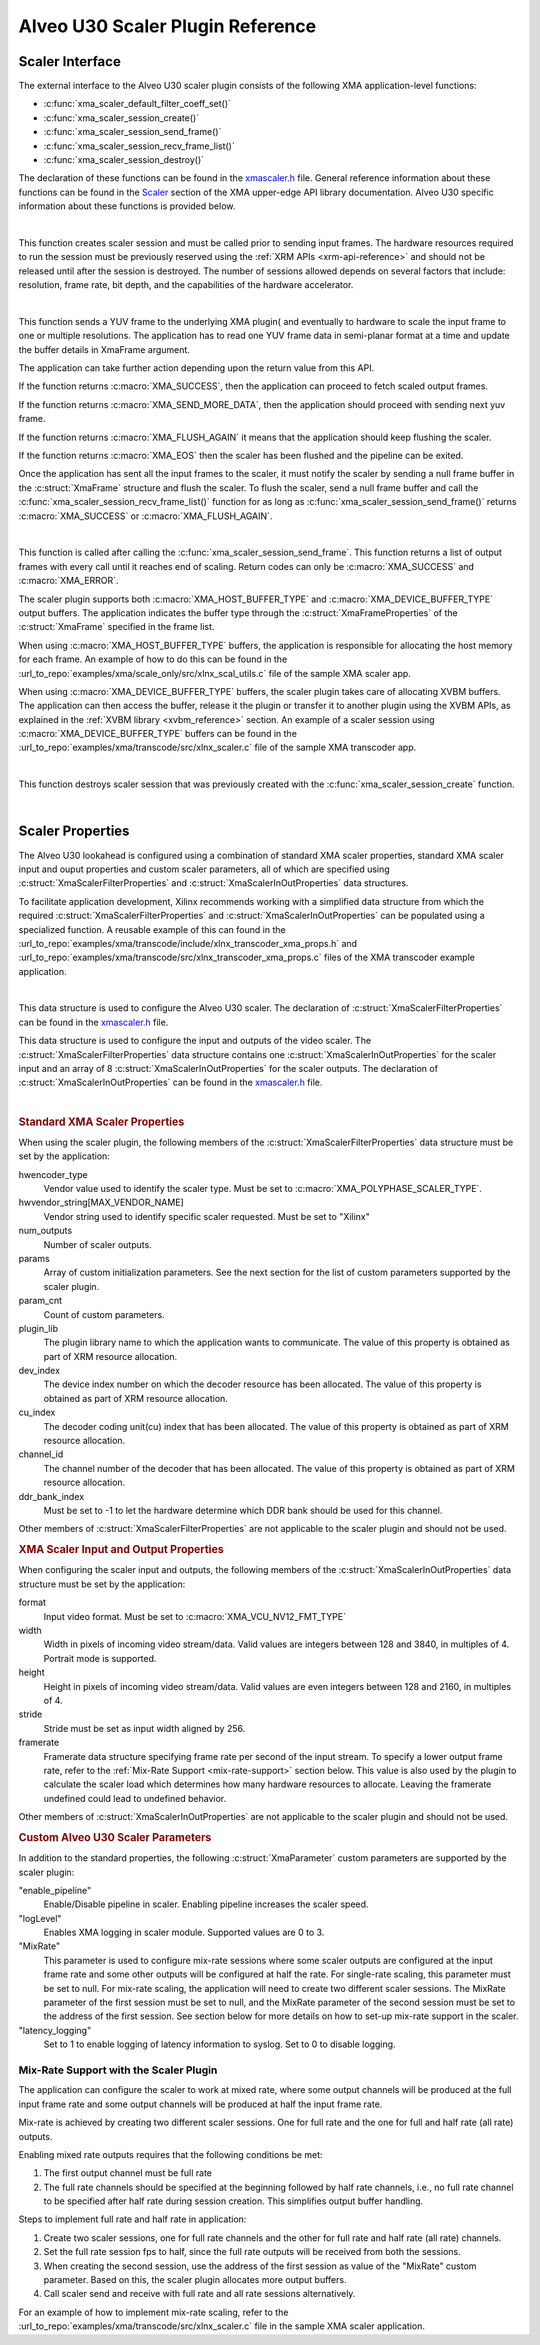 *************************************
Alveo U30 Scaler Plugin Reference
*************************************

Scaler Interface
======================

The external interface to the Alveo U30 scaler plugin consists of the following XMA application-level functions:

- :c:func:`xma_scaler_default_filter_coeff_set()`
- :c:func:`xma_scaler_session_create()`
- :c:func:`xma_scaler_session_send_frame()`
- :c:func:`xma_scaler_session_recv_frame_list()`
- :c:func:`xma_scaler_session_destroy()`

The declaration of these functions can be found in the `xmascaler.h <https://github.com/Xilinx/XRT/blob/master/src/xma/include/app/xmascaler.h>`_ file. General reference information about these functions can be found in the `Scaler <https://xilinx.github.io/XRT/master/html/xmakernels.main.html#scaler>`_ section of the XMA upper-edge API library documentation. Alveo U30 specific information about these functions is provided below.

|

.. c:function:: XmaScalerSession* xma_scaler_session_create(XmaScalerProperties *props)

This function creates scaler session and must be called prior to sending input frames. The hardware resources required to run the session must be previously reserved using the :ref:`XRM APIs <xrm-api-reference>` and should not be released until after the session is destroyed. The number of sessions allowed depends on several factors that include: resolution, frame rate, bit depth, and the capabilities of the hardware accelerator.

|

.. c:function:: int32_t xma_scaler_session_send_frame(XmaScalerSession *session, XmaFrame *frame)

This function sends a YUV frame to the underlying XMA plugin( and eventually to hardware to scale the input frame to one or multiple resolutions. The application has to read one YUV frame data in semi-planar format at a time and update the buffer details in XmaFrame argument.

The application can take further action depending upon the return value from this API. 

If the function returns :c:macro:`XMA_SUCCESS`, then the application can proceed to fetch scaled output frames. 

If the function returns :c:macro:`XMA_SEND_MORE_DATA`, then the application should proceed with sending next yuv frame.

If the function returns :c:macro:`XMA_FLUSH_AGAIN` it means that the application should keep flushing the scaler.

If the function returns :c:macro:`XMA_EOS` then the scaler has been flushed and the pipeline can be exited.

Once the application has sent all the input frames to the scaler, it must notify the scaler by sending a null frame buffer in the :c:struct:`XmaFrame` structure and flush the scaler. To flush the scaler, send a null frame buffer and call the :c:func:`xma_scaler_session_recv_frame_list()` function for as long as :c:func:`xma_scaler_session_send_frame()` returns :c:macro:`XMA_SUCCESS` or :c:macro:`XMA_FLUSH_AGAIN`.


|

.. c:function:: int32_t xma_scaler_session_recv_frame_list(XmaScalerSession *session, XmaFrame **frame_list)

This function is called after calling the :c:func:`xma_scaler_session_send_frame`. This function returns a list of output frames with every call until it reaches end of scaling. Return codes can only be :c:macro:`XMA_SUCCESS` and :c:macro:`XMA_ERROR`.

The scaler plugin supports both :c:macro:`XMA_HOST_BUFFER_TYPE` and :c:macro:`XMA_DEVICE_BUFFER_TYPE` output buffers. The application indicates the buffer type through the :c:struct:`XmaFrameProperties` of the :c:struct:`XmaFrame` specified in the frame list.

When using :c:macro:`XMA_HOST_BUFFER_TYPE` buffers, the application is responsible for allocating the host memory for each frame. An example of how to do this can be found in the :url_to_repo:`examples/xma/scale_only/src/xlnx_scal_utils.c` file of the sample XMA scaler app.

When using :c:macro:`XMA_DEVICE_BUFFER_TYPE` buffers, the scaler plugin takes care of allocating XVBM buffers. The application can then access the buffer, release it the plugin or transfer it to another plugin using the XVBM APIs, as explained in the :ref:`XVBM library <xvbm_reference>` section. An example of a scaler session using :c:macro:`XMA_DEVICE_BUFFER_TYPE` buffers can be found in the :url_to_repo:`examples/xma/transcode/src/xlnx_scaler.c` file of the sample XMA transcoder app.

|

.. c:function:: int32_t xma_scaler_session_destroy(XmaScalerSession *session)

This function destroys scaler session that was previously created with the :c:func:`xma_scaler_session_create` function.

|

Scaler Properties
======================

The Alveo U30 lookahead is configured using a combination of standard XMA scaler properties, standard XMA scaler input and ouput properties and custom scaler parameters, all of which are specified using :c:struct:`XmaScalerFilterProperties` and :c:struct:`XmaScalerInOutProperties` data structures. 

To facilitate application development, Xilinx recommends working with a simplified data structure from which the required :c:struct:`XmaScalerFilterProperties` and :c:struct:`XmaScalerInOutProperties` can be populated using a specialized function. A reusable example of this can found in the :url_to_repo:`examples/xma/transcode/include/xlnx_transcoder_xma_props.h` and :url_to_repo:`examples/xma/transcode/src/xlnx_transcoder_xma_props.c` files of the XMA transcoder example application.

|

.. c:struct:: XmaScalerFilterProperties

This data structure is used to configure the Alveo U30 scaler. The declaration of :c:struct:`XmaScalerFilterProperties` can be found in the `xmascaler.h <https://github.com/Xilinx/XRT/blob/master/src/xma/include/app/xmascaler.h>`_ file.


.. c:struct:: XmaScalerInOutProperties

This data structure is used to configure the input and outputs of the video scaler. The :c:struct:`XmaScalerFilterProperties` data structure contains one :c:struct:`XmaScalerInOutProperties` for the scaler input and an array of 8 :c:struct:`XmaScalerInOutProperties` for the scaler outputs. The declaration of :c:struct:`XmaScalerInOutProperties` can be found in the `xmascaler.h <https://github.com/Xilinx/XRT/blob/master/src/xma/include/app/xmascaler.h>`_ file.

|

.. rubric:: Standard XMA Scaler Properties

When using the scaler plugin, the following members of the :c:struct:`XmaScalerFilterProperties` data structure must be set by the application:

hwencoder_type
    Vendor value used to identify the scaler type.
    Must be set to :c:macro:`XMA_POLYPHASE_SCALER_TYPE`.

hwvendor_string[MAX_VENDOR_NAME]
    Vendor string used to identify specific scaler requested.
    Must be set to "Xilinx"    

num_outputs
    Number of scaler outputs.

params
    Array of custom initialization parameters.
    See the next section for the list of custom parameters supported by the scaler plugin.

param_cnt
    Count of custom parameters.

plugin_lib
    The plugin library name to which the application wants to communicate.
    The value of this property is obtained as part of XRM resource allocation.

dev_index
    The device index number on which the decoder resource has been allocated.
    The value of this property is obtained as part of XRM resource allocation.

cu_index
    The decoder coding unit(cu) index that has been allocated.
    The value of this property is obtained as part of XRM resource allocation.

channel_id
    The channel number of the decoder that has been allocated.
    The value of this property is obtained as part of XRM resource allocation.
 
ddr_bank_index
    Must be set to -1 to let the hardware determine which DDR bank should be used for this channel.


Other members of :c:struct:`XmaScalerFilterProperties` are not applicable to the scaler plugin and should not be used.


.. rubric:: XMA Scaler Input and Output Properties

When configuring the scaler input and outputs, the following members of the :c:struct:`XmaScalerInOutProperties` data structure must be set by the application:

format
    Input video format.
    Must be set to :c:macro:`XMA_VCU_NV12_FMT_TYPE`

width
    Width in pixels of incoming video stream/data.
    Valid values are integers between 128 and 3840, in multiples of 4.
    Portrait mode is supported.

height
    Height in pixels of incoming video stream/data.
    Valid values are even integers between 128 and 2160, in multiples of 4.

stride
    Stride must be set as input width aligned by 256.

framerate
    Framerate data structure specifying frame rate per second of the input stream. To specify a lower output frame rate, refer to the :ref:`Mix-Rate Support <mix-rate-support>` section below. This value is also used by the plugin to calculate the scaler load which determines how many hardware resources to allocate. Leaving the framerate undefined could lead to undefined behavior.

Other members of :c:struct:`XmaScalerInOutProperties` are not applicable to the scaler plugin and should not be used.


.. rubric:: Custom Alveo U30 Scaler Parameters

In addition to the standard properties, the following :c:struct:`XmaParameter` custom parameters are supported by the scaler plugin:

"enable_pipeline"
    Enable/Disable pipeline in scaler. Enabling pipeline increases the scaler speed.

"logLevel"
    Enables XMA logging in scaler module. Supported values are 0 to 3.

"MixRate"
    This parameter is used to configure mix-rate sessions where some scaler outputs are configured at the input frame rate and some other outputs will be configured at half the rate.
    For single-rate scaling, this parameter must be set to null.
    For mix-rate scaling, the application will need to create two different scaler sessions. The MixRate parameter of the first session must be set to null, and the MixRate parameter of the second session must be set to the address of the first session. See section below for more details on how to set-up mix-rate support in the scaler.

"latency_logging"
    Set to 1 to enable logging of latency information to syslog. Set to 0 to disable logging.

.. _mix-rate-support:

Mix-Rate Support with the Scaler Plugin
---------------------------------------
The application can configure the scaler to work at mixed rate, where some output channels will be produced at the full input frame rate and some output channels will be produced at half the input frame rate. 

Mix-rate is achieved by creating two different scaler sessions. One for full rate and the one for full and half rate (all rate) outputs.

Enabling mixed rate outputs requires that the following conditions be met:

#. The first output channel must be full rate
#. The full rate channels should be specified at the beginning followed by half rate channels, i.e., no full rate channel to be specified after half rate during session creation. This simplifies output buffer handling.

Steps to implement full rate and half rate in application:

#. Create two scaler sessions, one for full rate channels and the other for full rate and half rate (all rate) channels.
#. Set the full rate session fps to half, since the full rate outputs will be received from both the sessions.
#. When creating the second session, use the address of the first session as value of the "MixRate" custom parameter. Based on this, the scaler plugin allocates more output buffers.
#. Call scaler send and receive with full rate and all rate sessions alternatively.

For an example of how to implement mix-rate scaling, refer to the :url_to_repo:`examples/xma/transcode/src/xlnx_scaler.c` file in the sample XMA scaler application.

..
  ------------
  
  © Copyright 2020-2023, Advanced Micro Devices, Inc.
  
  Licensed under the Apache License, Version 2.0 (the "License"); you may not use this file except in compliance with the License. You may obtain a copy of the License at
  
  http://www.apache.org/licenses/LICENSE-2.0
  
  Unless required by applicable law or agreed to in writing, software distributed under the License is distributed on an "AS IS" BASIS, WITHOUT WARRANTIES OR CONDITIONS OF ANY KIND, either express or implied. See the License for the specific language governing permissions and limitations under the License.